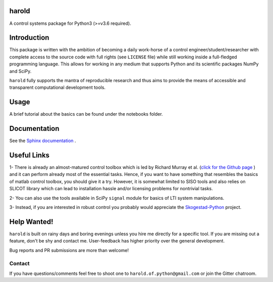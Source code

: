 |Travis-CI| |License| |Gitter| |Coveralls| |ReadTheDocs| |Downloads|

harold
======

A control systems package for Python3 (>=v3.6 required).

Introduction
============

This package is written with the ambition of becoming a daily work-horse of
a control engineer/student/researcher with complete access to the source code
with full rights (see ``LICENSE`` file) while still working inside a
full-fledged programming language. This allows for working in any medium that
supports Python and its scientific packages NumPy and SciPy.

``harold`` fully supports the mantra of reproducible research and thus aims
to provide the means of accessible and transparent computational development
tools.

Usage
=====

A brief tutorial about the basics can be found under the notebooks folder.

Documentation
=============

See the `Sphinx documentation`_ .

Useful Links
============

1- There is already an almost-matured control toolbox which is led by
Richard Murray et al. (`click for the Github page`_ ) and it can perform
already most of the essential tasks. Hence, if you want to have
something that resembles the basics of matlab control toolbox, you should give
it a try. However, it is somewhat limited to SISO tools and also relies on
SLICOT library which can lead to installation hassle and/or licensing
problems for nontrivial tasks.

2- You can also use the tools available in SciPy ``signal`` module for basics
of LTI system manipulations.

3- Instead, if you are interested in robust control you probably would
appreciate the `Skogestad-Python`_ project.

Help Wanted!
============

``harold`` is built on rainy days and boring evenings unless you hire me
directly for a specific tool. If you are missing out a feature, don't be shy
and contact me. User-feedback has higher priority over the general development.

Bug reports and PR submissions are more than welcome!

Contact
--------

If you have questions/comments feel free to shoot one to
``harold.of.python@gmail.com`` or join the Gitter chatroom.

.. _click for the Github page: https://github.com/python-control/python-control
.. _Sphinx documentation: http://harold.readthedocs.org/en/latest/
.. _Skogestad-Python: https://github.com/alchemyst/Skogestad-Python

.. |License| image:: https://img.shields.io/github/license/mashape/apistatus.svg
   :target: https://github.com/ilayn/harold/blob/master/LICENSE
.. |Gitter| image:: https://badges.gitter.im/Join%20Chat.svg
   :target: https://gitter.im/ilayn/harold?utm_source=badge&utm_medium=badge&utm_campaign=pr-badge&utm_content=badge
.. |Travis-CI| image:: https://travis-ci.org/ilayn/harold.svg?branch=master
    :target: https://travis-ci.org/ilayn/harold
.. |Coveralls| image:: https://coveralls.io/repos/github/ilayn/harold/badge.svg?branch=master
    :target: https://coveralls.io/github/ilayn/harold?branch=master
.. |ReadTheDocs| image:: https://readthedocs.org/projects/harold/badge/?version=latest
    :target: http://harold.readthedocs.io/en/latest/?badge=latest
    :alt: Documentation Status
.. |Downloads| image:: http://pepy.tech/badge/harold
    :target: http://pepy.tech/count/harold
    :alt: Download Counts
